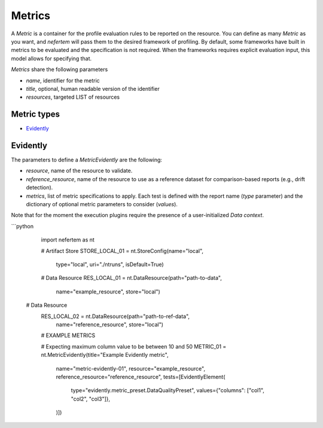 
Metrics
===========

A `Metric` is a container for the profile evaluation rules to be reported on the resource.
You can define as many `Metric` as you want, and *nefertem* will pass them to the desired framework of profiling.
By default, some frameworks have built in metrics to be evaluated and the specification is not required.
When the frameworks requires explicit evaluation input, this model allows for specifying that.

`Metrics` share the following parameters

* *name*, identifier for the metric
* *title*, optional, human readable version of the identifier
* *resources*, targeted LIST of resources

Metric types
----------------

* `Evidently`_

Evidently
------------------

The parameters to define a `MetricEvidently` are the following:

* *resource*, name of the resource to validate.
* *reference_resource*, name of the resource to use as a reference dataset for comparison-based reports (e.g., drift detection).
* *metrics*, list of metric specifications to apply. Each test is defined with the report name (*type* parameter) and the dictionary of optional
  metric parameters to consider (*values*).

Note that for the moment the execution plugins require the presence of a user-initialized `Data context`.

```python

   import nefertem as nt

   # Artifact Store
   STORE_LOCAL_01 = nt.StoreConfig(name="local",
                                   type="local",
                                   uri="./ntruns",
                                   isDefault=True)

   # Data Resource
   RES_LOCAL_01 = nt.DataResource(path="path-to-data",
                                  name="example_resource",
                                  store="local")

  # Data Resource
   RES_LOCAL_02 = nt.DataResource(path="path-to-ref-data",
                                  name="reference_resource",
                                  store="local")

   # EXAMPLE METRICS

   # Expecting maximum column value to be between 10 and 50
   METRIC_01 = nt.MetricEvidently(title="Example Evidently metric",
                                                  name="metric-evidently-01",
                                                  resource="example_resource",
                                                  reference_resource="reference_resource",
                                                  tests=[EvidentlyElement(
                                                    type="evidently.metric_preset.DataQualityPreset",
                                                    values={"columns": ["col1", "col2", "col3"]},
                                                  )])
